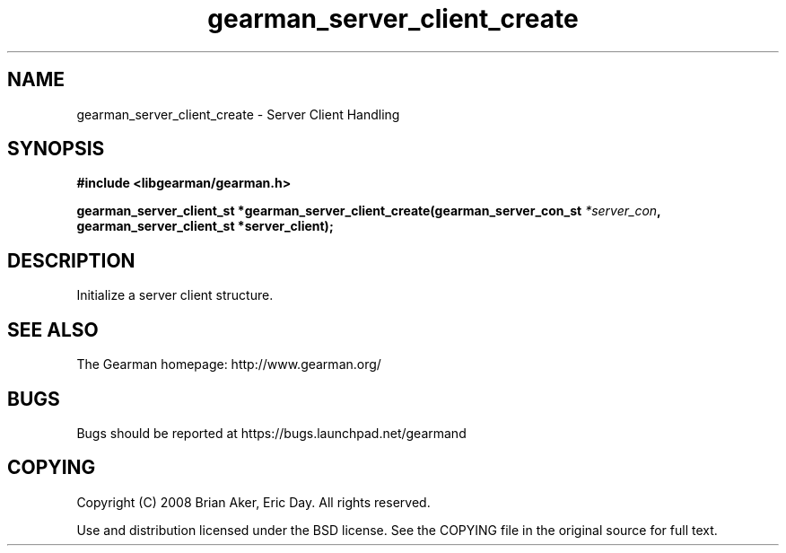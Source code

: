 .TH gearman_server_client_create 3 2009-06-01 "Gearman" "Gearman"
.SH NAME
gearman_server_client_create \- Server Client Handling
.SH SYNOPSIS
.B #include <libgearman/gearman.h>
.sp
.BI "gearman_server_client_st *gearman_server_client_create(gearman_server_con_st " *server_con ", gearman_server_client_st *server_client);"
.SH DESCRIPTION
Initialize a server client structure.
.SH "SEE ALSO"
The Gearman homepage: http://www.gearman.org/
.SH BUGS
Bugs should be reported at https://bugs.launchpad.net/gearmand
.SH COPYING
Copyright (C) 2008 Brian Aker, Eric Day. All rights reserved.

Use and distribution licensed under the BSD license. See the COPYING file in the original source for full text.
